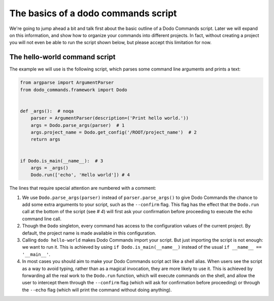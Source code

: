 .. _dodo_commands_script:

************************************
The basics of a dodo commands script
************************************

We're going to jump ahead a bit and talk first about the basic outline of a Dodo Commands script. Later we will expand on this information, and show how to organize your commands into different projects. In fact, without creating a project you will not even be able to run the script shown below, but please accept this limitation for now.


The hello-world command script
==============================

The example we will use is the following script, which parses some command line arguments and prints a text:

.. code-block:: python

    from argparse import ArgumentParser
    from dodo_commands.framework import Dodo


    def _args():  # noqa
        parser = ArgumentParser(description=('Print hello world.'))
        args = Dodo.parse_args(parser)  # 1
        args.project_name = Dodo.get_config('/ROOT/project_name')  # 2
        return args


    if Dodo.is_main(__name__):  # 3
        args = _args()
        Dodo.run(['echo', 'Hello world']) # 4

The lines that require special attention are numbered with a comment:

1. We use ``Dodo.parse_args(parser)`` instead of ``parser.parse_args()`` to give Dodo Commands the chance to add some extra arguments to your script, such as the ``--confirm`` flag. This flag has the effect that the ``Dodo.run`` call at the bottom of the script (see `# 4`) will first ask your confirmation before proceeding to execute the echo command line call.

2. Though the ``Dodo`` singleton, every command has access to the configuration values of the current project. By default, the project name is made available in this configuration.

3. Calling ``dodo hello-world`` makes Dodo Commands import your script. But just importing the script is not enough: we want to run it. This is achieved by using ``if Dodo.is_main(__name__)`` instead of the usual ``if __name__ == '__main__'``.

4. In most cases you should aim to make your Dodo Commands script act like a shell alias. When users see the script as a way to avoid typing, rather than as a magical invocation, they are more likely to use it. This is achieved by forwarding all the real work to the ``Dodo.run`` function, which will execute commands on the shell, and allow the user to intercept them through the ``--confirm`` flag (which will ask for confirmation before proceeding) or through the ``--echo`` flag (which will print the command without doing anything).
